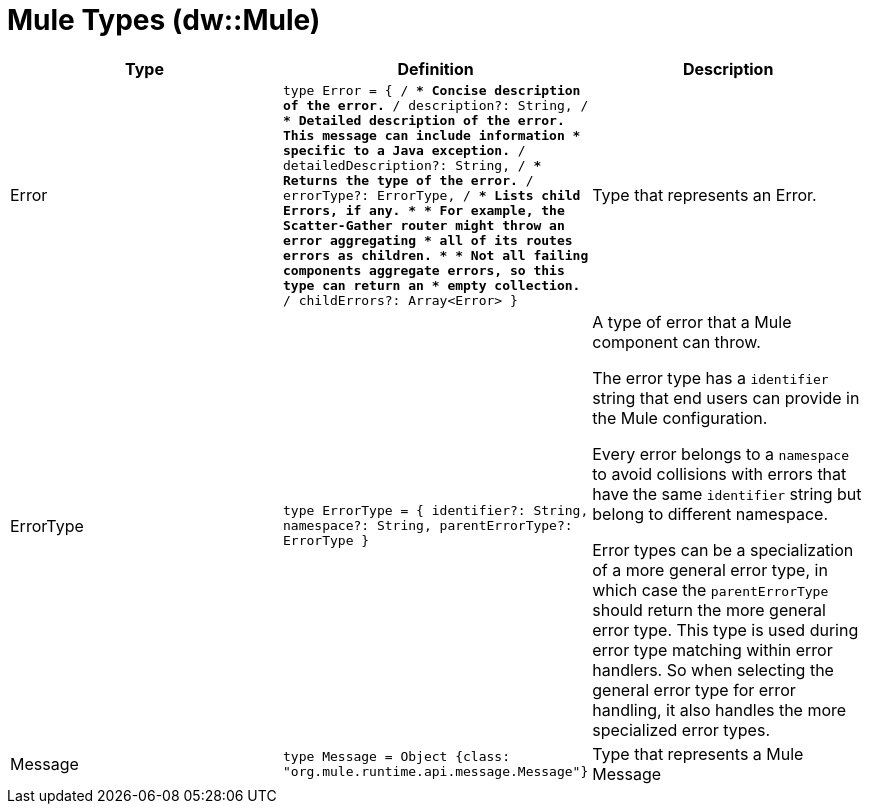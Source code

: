 = Mule Types (dw::Mule)

|===
| Type | Definition | Description

| Error
| `type Error = { /**
* Concise description of the error.
**/
description?: String, /**
* Detailed description of the error. This message can include information
* specific to a Java exception.
**/
detailedDescription?: String, /**
* Returns the type of the error.
**/
errorType?: ErrorType, /**
* Lists child Errors, if any.
* 
* For example, the Scatter&#45;Gather router might throw an error aggregating
* all of its routes errors as children.
* 
* Not all failing components aggregate errors, so this type can return an
* empty collection.
**/
childErrors?: Array<Error&#62; }`
| Type that represents an Error.


| ErrorType
| `type ErrorType = { identifier?: String, namespace?: String, parentErrorType?: ErrorType }`
| A type of error that a Mule component can throw.


The error type has a `identifier` string that end users can provide
in the Mule configuration.

Every error belongs to a `namespace` to avoid collisions with errors that
have the same `identifier` string but belong to different namespace.

Error types can be a specialization of a more general error type, in which
case the `parentErrorType` should return the more general error type. This
type is used during error type matching within error handlers. So when
selecting the general error type for error handling, it also handles the
more specialized error types.


| Message
| `type Message = Object {class: "org.mule.runtime.api.message.Message"}`
| Type that represents a Mule Message

|===